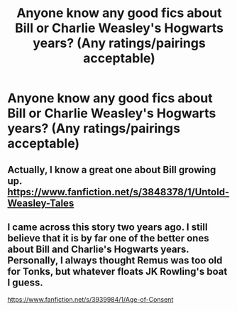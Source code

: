 #+TITLE: Anyone know any good fics about Bill or Charlie Weasley's Hogwarts years? (Any ratings/pairings acceptable)

* Anyone know any good fics about Bill or Charlie Weasley's Hogwarts years? (Any ratings/pairings acceptable)
:PROPERTIES:
:Author: SilverCookieDust
:Score: 20
:DateUnix: 1385586700.0
:DateShort: 2013-Nov-28
:END:

** Actually, I know a great one about Bill growing up. [[https://www.fanfiction.net/s/3848378/1/Untold-Weasley-Tales]]
:PROPERTIES:
:Author: Imborednow
:Score: 2
:DateUnix: 1386637420.0
:DateShort: 2013-Dec-10
:END:


** I came across this story two years ago. I still believe that it is by far one of the better ones about Bill and Charlie's Hogwarts years. Personally, I always thought Remus was too old for Tonks, but whatever floats JK Rowling's boat I guess.

[[https://www.fanfiction.net/s/3939984/1/Age-of-Consent]]
:PROPERTIES:
:Author: missykash
:Score: 1
:DateUnix: 1385614604.0
:DateShort: 2013-Nov-28
:END:
